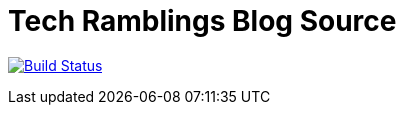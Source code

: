= Tech Ramblings Blog Source

image:https://travis-ci.org/kenthua/blog.svg?branch=master["Build Status", link="https://travis-ci.org/kenthua/blog"]


